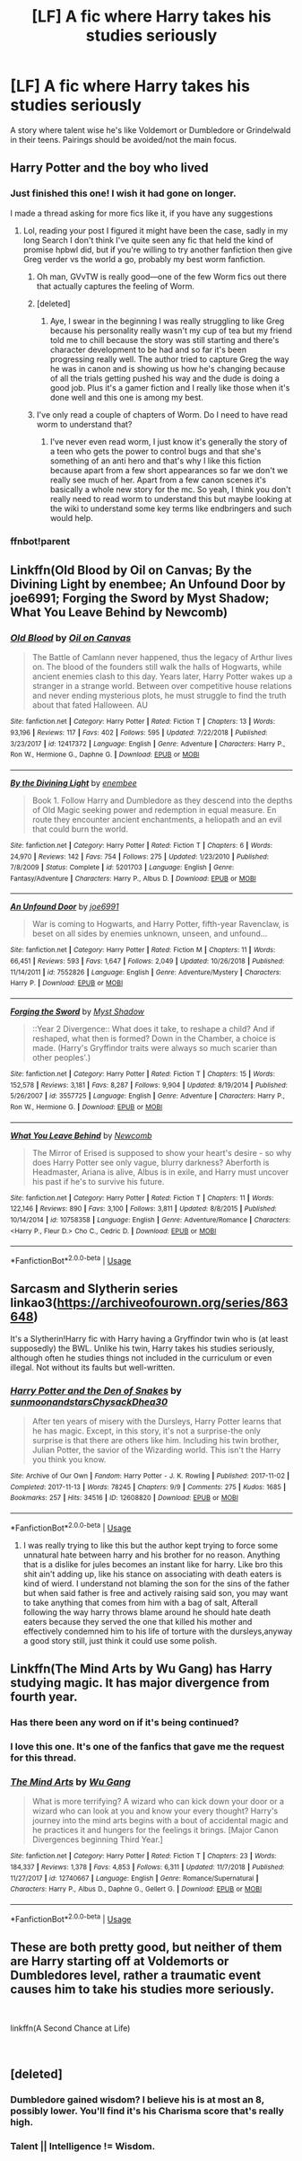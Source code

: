 #+TITLE: [LF] A fic where Harry takes his studies seriously

* [LF] A fic where Harry takes his studies seriously
:PROPERTIES:
:Score: 45
:DateUnix: 1550438442.0
:DateShort: 2019-Feb-18
:FlairText: Request
:END:
A story where talent wise he's like Voldemort or Dumbledore or Grindelwald in their teens. Pairings should be avoided/not the main focus.


** Harry Potter and the boy who lived
:PROPERTIES:
:Author: daestro195
:Score: 11
:DateUnix: 1550448499.0
:DateShort: 2019-Feb-18
:END:

*** Just finished this one! I wish it had gone on longer.

I made a thread asking for more fics like it, if you have any suggestions
:PROPERTIES:
:Author: Dragonwealth
:Score: 2
:DateUnix: 1550451534.0
:DateShort: 2019-Feb-18
:END:

**** Lol, reading your post I figured it might have been the case, sadly in my long Search I don't think I've quite seen any fic that held the kind of promise hpbwl did, but if you're willing to try another fanfiction then give Greg verder vs the world a go, probably my best worm fanfiction.
:PROPERTIES:
:Author: daestro195
:Score: 3
:DateUnix: 1550452059.0
:DateShort: 2019-Feb-18
:END:

***** Oh man, GVvTW is really good---one of the few Worm fics out there that actually captures the feeling of Worm.
:PROPERTIES:
:Score: 1
:DateUnix: 1550458502.0
:DateShort: 2019-Feb-18
:END:


***** [deleted]
:PROPERTIES:
:Score: 1
:DateUnix: 1550462456.0
:DateShort: 2019-Feb-18
:END:

****** Aye, I swear in the beginning I was really struggling to like Greg because his personality really wasn't my cup of tea but my friend told me to chill because the story was still starting and there's character development to be had and so far it's been progressing really well. The author tried to capture Greg the way he was in canon and is showing us how he's changing because of all the trials getting pushed his way and the dude is doing a good job. Plus it's a gamer fiction and I really like those when it's done well and this one is among my best.
:PROPERTIES:
:Author: daestro195
:Score: 0
:DateUnix: 1550471519.0
:DateShort: 2019-Feb-18
:END:


***** I've only read a couple of chapters of Worm. Do I need to have read worm to understand that?
:PROPERTIES:
:Author: nambitable
:Score: 1
:DateUnix: 1550470673.0
:DateShort: 2019-Feb-18
:END:

****** I've never even read worm, I just know it's generally the story of a teen who gets the power to control bugs and that she's something of an anti hero and that's why I like this fiction because apart from a few short appearances so far we don't we really see much of her. Apart from a few canon scenes it's basically a whole new story for the mc. So yeah, I think you don't really need to read worm to understand this but maybe looking at the wiki to understand some key terms like endbringers and such would help.
:PROPERTIES:
:Author: daestro195
:Score: 0
:DateUnix: 1550471049.0
:DateShort: 2019-Feb-18
:END:


*** ffnbot!parent
:PROPERTIES:
:Author: glencoe2000
:Score: 1
:DateUnix: 1550776398.0
:DateShort: 2019-Feb-21
:END:


** Linkffn(Old Blood by Oil on Canvas; By the Divining Light by enembee; An Unfound Door by joe6991; Forging the Sword by Myst Shadow; What You Leave Behind by Newcomb)
:PROPERTIES:
:Author: WetBananas
:Score: 3
:DateUnix: 1550467486.0
:DateShort: 2019-Feb-18
:END:

*** [[https://www.fanfiction.net/s/12417372/1/][*/Old Blood/*]] by [[https://www.fanfiction.net/u/1334247/Oil-on-Canvas][/Oil on Canvas/]]

#+begin_quote
  The Battle of Camlann never happened, thus the legacy of Arthur lives on. The blood of the founders still walk the halls of Hogwarts, while ancient enemies clash to this day. Years later, Harry Potter wakes up a stranger in a strange world. Between over competitive house relations and never ending mysterious plots, he must struggle to find the truth about that fated Halloween. AU
#+end_quote

^{/Site/:} ^{fanfiction.net} ^{*|*} ^{/Category/:} ^{Harry} ^{Potter} ^{*|*} ^{/Rated/:} ^{Fiction} ^{T} ^{*|*} ^{/Chapters/:} ^{13} ^{*|*} ^{/Words/:} ^{93,196} ^{*|*} ^{/Reviews/:} ^{117} ^{*|*} ^{/Favs/:} ^{402} ^{*|*} ^{/Follows/:} ^{595} ^{*|*} ^{/Updated/:} ^{7/22/2018} ^{*|*} ^{/Published/:} ^{3/23/2017} ^{*|*} ^{/id/:} ^{12417372} ^{*|*} ^{/Language/:} ^{English} ^{*|*} ^{/Genre/:} ^{Adventure} ^{*|*} ^{/Characters/:} ^{Harry} ^{P.,} ^{Ron} ^{W.,} ^{Hermione} ^{G.,} ^{Daphne} ^{G.} ^{*|*} ^{/Download/:} ^{[[http://www.ff2ebook.com/old/ffn-bot/index.php?id=12417372&source=ff&filetype=epub][EPUB]]} ^{or} ^{[[http://www.ff2ebook.com/old/ffn-bot/index.php?id=12417372&source=ff&filetype=mobi][MOBI]]}

--------------

[[https://www.fanfiction.net/s/5201703/1/][*/By the Divining Light/*]] by [[https://www.fanfiction.net/u/980211/enembee][/enembee/]]

#+begin_quote
  Book 1. Follow Harry and Dumbledore as they descend into the depths of Old Magic seeking power and redemption in equal measure. En route they encounter ancient enchantments, a heliopath and an evil that could burn the world.
#+end_quote

^{/Site/:} ^{fanfiction.net} ^{*|*} ^{/Category/:} ^{Harry} ^{Potter} ^{*|*} ^{/Rated/:} ^{Fiction} ^{T} ^{*|*} ^{/Chapters/:} ^{6} ^{*|*} ^{/Words/:} ^{24,970} ^{*|*} ^{/Reviews/:} ^{142} ^{*|*} ^{/Favs/:} ^{754} ^{*|*} ^{/Follows/:} ^{275} ^{*|*} ^{/Updated/:} ^{1/23/2010} ^{*|*} ^{/Published/:} ^{7/8/2009} ^{*|*} ^{/Status/:} ^{Complete} ^{*|*} ^{/id/:} ^{5201703} ^{*|*} ^{/Language/:} ^{English} ^{*|*} ^{/Genre/:} ^{Fantasy/Adventure} ^{*|*} ^{/Characters/:} ^{Harry} ^{P.,} ^{Albus} ^{D.} ^{*|*} ^{/Download/:} ^{[[http://www.ff2ebook.com/old/ffn-bot/index.php?id=5201703&source=ff&filetype=epub][EPUB]]} ^{or} ^{[[http://www.ff2ebook.com/old/ffn-bot/index.php?id=5201703&source=ff&filetype=mobi][MOBI]]}

--------------

[[https://www.fanfiction.net/s/7552826/1/][*/An Unfound Door/*]] by [[https://www.fanfiction.net/u/557425/joe6991][/joe6991/]]

#+begin_quote
  War is coming to Hogwarts, and Harry Potter, fifth-year Ravenclaw, is beset on all sides by enemies unknown, unseen, and unfound...
#+end_quote

^{/Site/:} ^{fanfiction.net} ^{*|*} ^{/Category/:} ^{Harry} ^{Potter} ^{*|*} ^{/Rated/:} ^{Fiction} ^{M} ^{*|*} ^{/Chapters/:} ^{11} ^{*|*} ^{/Words/:} ^{66,451} ^{*|*} ^{/Reviews/:} ^{593} ^{*|*} ^{/Favs/:} ^{1,647} ^{*|*} ^{/Follows/:} ^{2,049} ^{*|*} ^{/Updated/:} ^{10/26/2018} ^{*|*} ^{/Published/:} ^{11/14/2011} ^{*|*} ^{/id/:} ^{7552826} ^{*|*} ^{/Language/:} ^{English} ^{*|*} ^{/Genre/:} ^{Adventure/Mystery} ^{*|*} ^{/Characters/:} ^{Harry} ^{P.} ^{*|*} ^{/Download/:} ^{[[http://www.ff2ebook.com/old/ffn-bot/index.php?id=7552826&source=ff&filetype=epub][EPUB]]} ^{or} ^{[[http://www.ff2ebook.com/old/ffn-bot/index.php?id=7552826&source=ff&filetype=mobi][MOBI]]}

--------------

[[https://www.fanfiction.net/s/3557725/1/][*/Forging the Sword/*]] by [[https://www.fanfiction.net/u/318654/Myst-Shadow][/Myst Shadow/]]

#+begin_quote
  ::Year 2 Divergence:: What does it take, to reshape a child? And if reshaped, what then is formed? Down in the Chamber, a choice is made. (Harry's Gryffindor traits were always so much scarier than other peoples'.)
#+end_quote

^{/Site/:} ^{fanfiction.net} ^{*|*} ^{/Category/:} ^{Harry} ^{Potter} ^{*|*} ^{/Rated/:} ^{Fiction} ^{T} ^{*|*} ^{/Chapters/:} ^{15} ^{*|*} ^{/Words/:} ^{152,578} ^{*|*} ^{/Reviews/:} ^{3,181} ^{*|*} ^{/Favs/:} ^{8,287} ^{*|*} ^{/Follows/:} ^{9,904} ^{*|*} ^{/Updated/:} ^{8/19/2014} ^{*|*} ^{/Published/:} ^{5/26/2007} ^{*|*} ^{/id/:} ^{3557725} ^{*|*} ^{/Language/:} ^{English} ^{*|*} ^{/Genre/:} ^{Adventure} ^{*|*} ^{/Characters/:} ^{Harry} ^{P.,} ^{Ron} ^{W.,} ^{Hermione} ^{G.} ^{*|*} ^{/Download/:} ^{[[http://www.ff2ebook.com/old/ffn-bot/index.php?id=3557725&source=ff&filetype=epub][EPUB]]} ^{or} ^{[[http://www.ff2ebook.com/old/ffn-bot/index.php?id=3557725&source=ff&filetype=mobi][MOBI]]}

--------------

[[https://www.fanfiction.net/s/10758358/1/][*/What You Leave Behind/*]] by [[https://www.fanfiction.net/u/4727972/Newcomb][/Newcomb/]]

#+begin_quote
  The Mirror of Erised is supposed to show your heart's desire - so why does Harry Potter see only vague, blurry darkness? Aberforth is Headmaster, Ariana is alive, Albus is in exile, and Harry must uncover his past if he's to survive his future.
#+end_quote

^{/Site/:} ^{fanfiction.net} ^{*|*} ^{/Category/:} ^{Harry} ^{Potter} ^{*|*} ^{/Rated/:} ^{Fiction} ^{T} ^{*|*} ^{/Chapters/:} ^{11} ^{*|*} ^{/Words/:} ^{122,146} ^{*|*} ^{/Reviews/:} ^{890} ^{*|*} ^{/Favs/:} ^{3,100} ^{*|*} ^{/Follows/:} ^{3,811} ^{*|*} ^{/Updated/:} ^{8/8/2015} ^{*|*} ^{/Published/:} ^{10/14/2014} ^{*|*} ^{/id/:} ^{10758358} ^{*|*} ^{/Language/:} ^{English} ^{*|*} ^{/Genre/:} ^{Adventure/Romance} ^{*|*} ^{/Characters/:} ^{<Harry} ^{P.,} ^{Fleur} ^{D.>} ^{Cho} ^{C.,} ^{Cedric} ^{D.} ^{*|*} ^{/Download/:} ^{[[http://www.ff2ebook.com/old/ffn-bot/index.php?id=10758358&source=ff&filetype=epub][EPUB]]} ^{or} ^{[[http://www.ff2ebook.com/old/ffn-bot/index.php?id=10758358&source=ff&filetype=mobi][MOBI]]}

--------------

*FanfictionBot*^{2.0.0-beta} | [[https://github.com/tusing/reddit-ffn-bot/wiki/Usage][Usage]]
:PROPERTIES:
:Author: FanfictionBot
:Score: 0
:DateUnix: 1550467525.0
:DateShort: 2019-Feb-18
:END:


** Sarcasm and Slytherin series linkao3([[https://archiveofourown.org/series/863648]])

It's a Slytherin!Harry fic with Harry having a Gryffindor twin who is (at least supposedly) the BWL. Unlike his twin, Harry takes his studies seriously, although often he studies things not included in the curriculum or even illegal. Not without its faults but well-written.
:PROPERTIES:
:Author: Alexqwerty
:Score: 3
:DateUnix: 1550484571.0
:DateShort: 2019-Feb-18
:END:

*** [[https://archiveofourown.org/works/12608820][*/Harry Potter and the Den of Snakes/*]] by [[https://www.archiveofourown.org/users/sunmoonandstars/pseuds/sunmoonandstars/users/Chysack/pseuds/Chysack/users/Dhea30/pseuds/Dhea30][/sunmoonandstarsChysackDhea30/]]

#+begin_quote
  After ten years of misery with the Dursleys, Harry Potter learns that he has magic. Except, in this story, it's not a surprise-the only surprise is that there are others like him. Including his twin brother, Julian Potter, the savior of the Wizarding world. This isn't the Harry you think you know.
#+end_quote

^{/Site/:} ^{Archive} ^{of} ^{Our} ^{Own} ^{*|*} ^{/Fandom/:} ^{Harry} ^{Potter} ^{-} ^{J.} ^{K.} ^{Rowling} ^{*|*} ^{/Published/:} ^{2017-11-02} ^{*|*} ^{/Completed/:} ^{2017-11-13} ^{*|*} ^{/Words/:} ^{78245} ^{*|*} ^{/Chapters/:} ^{9/9} ^{*|*} ^{/Comments/:} ^{275} ^{*|*} ^{/Kudos/:} ^{1685} ^{*|*} ^{/Bookmarks/:} ^{257} ^{*|*} ^{/Hits/:} ^{34516} ^{*|*} ^{/ID/:} ^{12608820} ^{*|*} ^{/Download/:} ^{[[https://archiveofourown.org/downloads/su/sunmoonandstars/12608820/Harry%20Potter%20and%20the%20Den.epub?updated_at=1539266701][EPUB]]} ^{or} ^{[[https://archiveofourown.org/downloads/su/sunmoonandstars/12608820/Harry%20Potter%20and%20the%20Den.mobi?updated_at=1539266701][MOBI]]}

--------------

*FanfictionBot*^{2.0.0-beta} | [[https://github.com/tusing/reddit-ffn-bot/wiki/Usage][Usage]]
:PROPERTIES:
:Author: FanfictionBot
:Score: 1
:DateUnix: 1550484610.0
:DateShort: 2019-Feb-18
:END:

**** I was really trying to like this but the author kept trying to force some unnatural hate between harry and his brother for no reason. Anything that is a dislike for jules becomes an instant like for harry. Like bro this shit ain't adding up, like his stance on associating with death eaters is kind of wierd. I understand not blaming the son for the sins of the father but when said father is free and actively raising said son, you may want to take anything that comes from him with a bag of salt, Afterall following the way harry throws blame around he should hate death eaters because they served the one that killed his mother and effectively condemned him to his life of torture with the dursleys,anyway a good story still, just think it could use some polish.
:PROPERTIES:
:Author: daestro195
:Score: 1
:DateUnix: 1550562342.0
:DateShort: 2019-Feb-19
:END:


** Linkffn(The Mind Arts by Wu Gang) has Harry studying magic. It has major divergence from fourth year.
:PROPERTIES:
:Author: MoD_Peverell
:Score: 5
:DateUnix: 1550454035.0
:DateShort: 2019-Feb-18
:END:

*** Has there been any word on if it's being continued?
:PROPERTIES:
:Author: Garanar
:Score: 4
:DateUnix: 1550493274.0
:DateShort: 2019-Feb-18
:END:


*** I love this one. It's one of the fanfics that gave me the request for this thread.
:PROPERTIES:
:Score: 2
:DateUnix: 1550472280.0
:DateShort: 2019-Feb-18
:END:


*** [[https://www.fanfiction.net/s/12740667/1/][*/The Mind Arts/*]] by [[https://www.fanfiction.net/u/7769074/Wu-Gang][/Wu Gang/]]

#+begin_quote
  What is more terrifying? A wizard who can kick down your door or a wizard who can look at you and know your every thought? Harry's journey into the mind arts begins with a bout of accidental magic and he practices it and hungers for the feelings it brings. [Major Canon Divergences beginning Third Year.]
#+end_quote

^{/Site/:} ^{fanfiction.net} ^{*|*} ^{/Category/:} ^{Harry} ^{Potter} ^{*|*} ^{/Rated/:} ^{Fiction} ^{T} ^{*|*} ^{/Chapters/:} ^{23} ^{*|*} ^{/Words/:} ^{184,337} ^{*|*} ^{/Reviews/:} ^{1,378} ^{*|*} ^{/Favs/:} ^{4,853} ^{*|*} ^{/Follows/:} ^{6,311} ^{*|*} ^{/Updated/:} ^{11/7/2018} ^{*|*} ^{/Published/:} ^{11/27/2017} ^{*|*} ^{/id/:} ^{12740667} ^{*|*} ^{/Language/:} ^{English} ^{*|*} ^{/Genre/:} ^{Romance/Supernatural} ^{*|*} ^{/Characters/:} ^{Harry} ^{P.,} ^{Albus} ^{D.,} ^{Daphne} ^{G.,} ^{Gellert} ^{G.} ^{*|*} ^{/Download/:} ^{[[http://www.ff2ebook.com/old/ffn-bot/index.php?id=12740667&source=ff&filetype=epub][EPUB]]} ^{or} ^{[[http://www.ff2ebook.com/old/ffn-bot/index.php?id=12740667&source=ff&filetype=mobi][MOBI]]}

--------------

*FanfictionBot*^{2.0.0-beta} | [[https://github.com/tusing/reddit-ffn-bot/wiki/Usage][Usage]]
:PROPERTIES:
:Author: FanfictionBot
:Score: 1
:DateUnix: 1550454044.0
:DateShort: 2019-Feb-18
:END:


** These are both pretty good, but neither of them are Harry starting off at Voldemorts or Dumbledores level, rather a traumatic event causes him to take his studies more seriously.

​

linkffn(A Second Chance at Life)

​
:PROPERTIES:
:Author: Redwolf08
:Score: 1
:DateUnix: 1550525693.0
:DateShort: 2019-Feb-19
:END:


** [deleted]
:PROPERTIES:
:Score: -2
:DateUnix: 1550446491.0
:DateShort: 2019-Feb-18
:END:

*** Dumbledore gained wisdom? I believe his is at most an 8, possibly lower. You'll find it's his Charisma score that's really high.
:PROPERTIES:
:Author: shinshikaizer
:Score: 3
:DateUnix: 1550447997.0
:DateShort: 2019-Feb-18
:END:


*** Talent || Intelligence != Wisdom.
:PROPERTIES:
:Author: avittamboy
:Score: 1
:DateUnix: 1550448552.0
:DateShort: 2019-Feb-18
:END:
